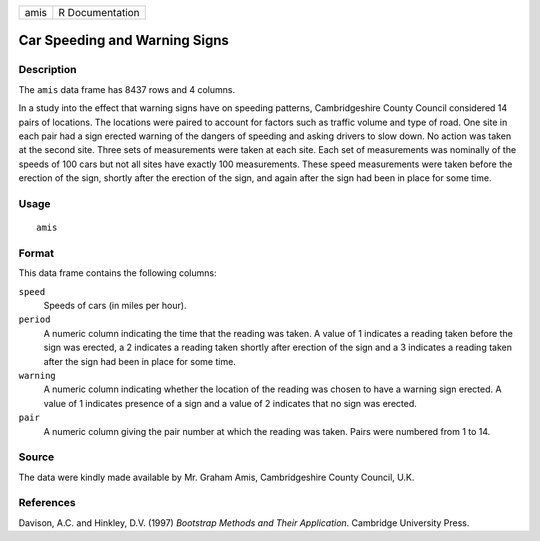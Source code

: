 +------+-----------------+
| amis | R Documentation |
+------+-----------------+

Car Speeding and Warning Signs
------------------------------

Description
~~~~~~~~~~~

The ``amis`` data frame has 8437 rows and 4 columns.

In a study into the effect that warning signs have on speeding patterns,
Cambridgeshire County Council considered 14 pairs of locations. The
locations were paired to account for factors such as traffic volume and
type of road. One site in each pair had a sign erected warning of the
dangers of speeding and asking drivers to slow down. No action was taken
at the second site. Three sets of measurements were taken at each site.
Each set of measurements was nominally of the speeds of 100 cars but not
all sites have exactly 100 measurements. These speed measurements were
taken before the erection of the sign, shortly after the erection of the
sign, and again after the sign had been in place for some time.

Usage
~~~~~

::

    amis

Format
~~~~~~

This data frame contains the following columns:

``speed``
    Speeds of cars (in miles per hour).

``period``
    A numeric column indicating the time that the reading was taken. A
    value of 1 indicates a reading taken before the sign was erected, a
    2 indicates a reading taken shortly after erection of the sign and a
    3 indicates a reading taken after the sign had been in place for
    some time.

``warning``
    A numeric column indicating whether the location of the reading was
    chosen to have a warning sign erected. A value of 1 indicates
    presence of a sign and a value of 2 indicates that no sign was
    erected.

``pair``
    A numeric column giving the pair number at which the reading was
    taken. Pairs were numbered from 1 to 14.

Source
~~~~~~

The data were kindly made available by Mr. Graham Amis, Cambridgeshire
County Council, U.K.

References
~~~~~~~~~~

Davison, A.C. and Hinkley, D.V. (1997) *Bootstrap Methods and Their
Application*. Cambridge University Press.
